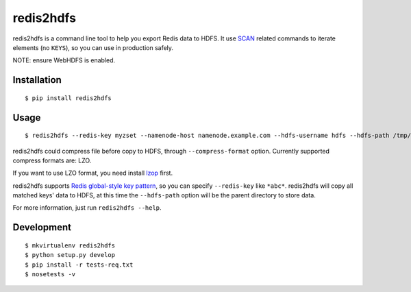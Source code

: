 redis2hdfs
==========

.. image:: https://img.shields.io/travis/xiaogaozi/redis2hdfs.svg?style=flat
   :target: https://travis-ci.org/xiaogaozi/redis2hdfs
   :alt: Build Status

.. image:: https://img.shields.io/pypi/v/redis2hdfs.svg?style=flat
   :target: https://pypi.python.org/pypi/redis2hdfs
   :alt: Latest Version

.. image:: https://img.shields.io/pypi/pyversions/redis2hdfs.svg?style=flat
   :target: https://pypi.python.org/pypi/redis2hdfs
   :alt: Supported Python versions

.. image:: https://img.shields.io/pypi/status/redis2hdfs.svg?style=flat
   :target: https://pypi.python.org/pypi/redis2hdfs
   :alt: Development Status

.. image:: https://img.shields.io/pypi/l/redis2hdfs.svg?style=flat
   :target: https://pypi.python.org/pypi/redis2hdfs
   :alt: License

redis2hdfs is a command line tool to help you export Redis data to HDFS. It use `SCAN <http://redis.io/commands/scan>`_ related commands to iterate elements (no ``KEYS``), so you can use in production safely.

NOTE: ensure WebHDFS is enabled.

Installation
------------

::

    $ pip install redis2hdfs

Usage
-----

::

    $ redis2hdfs --redis-key myzset --namenode-host namenode.example.com --hdfs-username hdfs --hdfs-path /tmp/myzset.lzo --compress-format lzo

redis2hdfs could compress file before copy to HDFS, through ``--compress-format`` option. Currently supported compress formats are: LZO.

If you want to use LZO format, you need install `lzop <http://www.lzop.org>`_ first.

redis2hdfs supports `Redis global-style key pattern <http://redis.io/commands/keys>`_, so you can specify ``--redis-key`` like ``*abc*``. redis2hdfs will copy all matched keys' data to HDFS, at this time the ``--hdfs-path`` option will be the parent directory to store data.

For more information, just run ``redis2hdfs --help``.

Development
-----------

::

    $ mkvirtualenv redis2hdfs
    $ python setup.py develop
    $ pip install -r tests-req.txt
    $ nosetests -v
